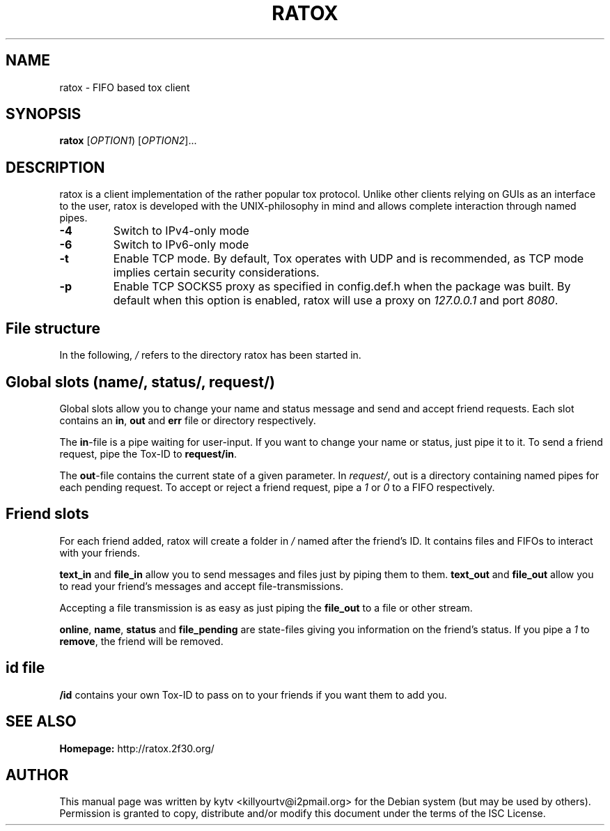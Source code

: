 .TH RATOX "1" "October 2014"

.SH NAME
ratox - FIFO based tox client

.SH SYNOPSIS
.B ratox
[\fIOPTION1\fR) [\fIOPTION2\fR]...

.SH DESCRIPTION
ratox is a client implementation of the rather popular tox protocol.
Unlike other clients relying on GUIs as an interface to the user, ratox is
developed with the UNIX-philosophy in mind and allows complete
interaction through named pipes.
.TP
\fB\-4\fR
Switch to IPv4-only mode
.TP
\fB\-6\fR
Switch to IPv6-only mode
.TP
\fB\-t\fR
Enable TCP mode. By default, Tox operates with UDP and is recommended, as TCP mode implies certain security considerations.
.TP
\fB\-p\fR
Enable TCP SOCKS5 proxy as specified in config.def.h when the package was built.
By default when this option is enabled, ratox will use a proxy on \fI127.0.0.1\fR and port
\fI8080\fR.

.SH File structure
In the following, \fI/\fR refers to the directory ratox has been started in.
.BR

.SH Global slots (\fIname/\fR, \fIstatus/\fR, \fIrequest/\fR)

Global slots allow you to change your name and status message and send and
accept friend requests.  Each slot contains an \fBin\fR, \fBout\fR and
\fBerr\fR file or directory respectively.

The \fBin\fR-file is a pipe waiting for user-input. If you want to change your
name or status, just pipe it to it. To send a friend request, pipe the Tox-ID
to \fBrequest/in\fR.

The \fBout\fR-file contains the current state of a given parameter. In
\fIrequest/\fR, out is a directory containing named pipes for each pending
request. To accept or reject a friend request, pipe a \fI1\fR or \fI0\fR to a
FIFO respectively.

.SH Friend slots

For each friend added, ratox will create a folder in \fI/\fR named after the
friend's ID. It contains files and FIFOs to interact with your friends.

\fBtext_in\fR and \fBfile_in\fR allow you to send messages and files just by piping them to them.
\fBtext_out\fR and \fBfile_out\fR allow you to read your friend's messages and accept file-transmissions.

Accepting a file transmission is as easy as just piping the \fBfile_out\fR to a
file or other stream.

\fBonline\fR, \fBname\fR, \fBstatus\fR and \fBfile_pending\fR are state-files
giving you information on the friend's status.
If you pipe a \fI1\fR to \fBremove\fR, the friend will be removed.

.SH id file

\fB/id\fR contains your own Tox-ID to pass on to your friends if you want them to add you.

.SH "SEE ALSO"
.br
.B Homepage:
http://ratox.2f30.org/
.br

.SH AUTHOR
This manual page was written by kytv <killyourtv@i2pmail.org> for the Debian system (but may be used by others).
.br
Permission is granted to copy, distribute and/or modify this document under the terms of the ISC License.

